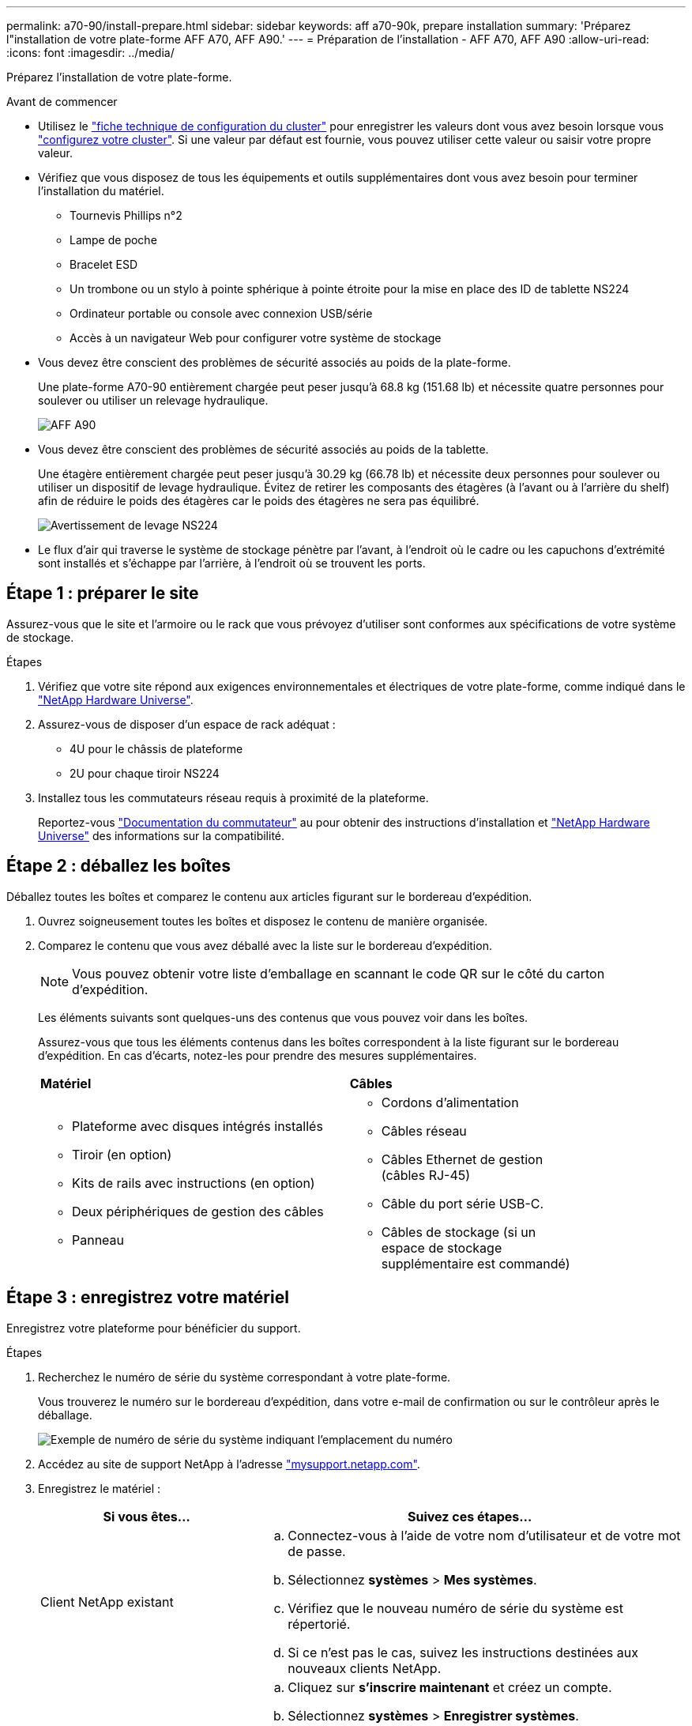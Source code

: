 ---
permalink: a70-90/install-prepare.html 
sidebar: sidebar 
keywords: aff a70-90k, prepare installation 
summary: 'Préparez l"installation de votre plate-forme AFF A70, AFF A90.' 
---
= Préparation de l'installation - AFF A70, AFF A90
:allow-uri-read: 
:icons: font
:imagesdir: ../media/


[role="lead"]
Préparez l'installation de votre plate-forme.

.Avant de commencer
* Utilisez le https://docs.netapp.com/us-en/ontap/software_setup/index.html["fiche technique de configuration du cluster"] pour enregistrer les valeurs dont vous avez besoin lorsque vous link:complete-install.html#step-3-configure-your-cluster["configurez votre cluster"]. Si une valeur par défaut est fournie, vous pouvez utiliser cette valeur ou saisir votre propre valeur.
* Vérifiez que vous disposez de tous les équipements et outils supplémentaires dont vous avez besoin pour terminer l'installation du matériel.
+
** Tournevis Phillips n°2
** Lampe de poche
** Bracelet ESD
** Un trombone ou un stylo à pointe sphérique à pointe étroite pour la mise en place des ID de tablette NS224
** Ordinateur portable ou console avec connexion USB/série
** Accès à un navigateur Web pour configurer votre système de stockage


* Vous devez être conscient des problèmes de sécurité associés au poids de la plate-forme.
+
Une plate-forme A70-90 entièrement chargée peut peser jusqu'à 68.8 kg (151.68 lb) et nécessite quatre personnes pour soulever ou utiliser un relevage hydraulique.

+
image::../media/drw_a70-90_weight_icon_ieops-1730.svg[AFF A90]

* Vous devez être conscient des problèmes de sécurité associés au poids de la tablette.
+
Une étagère entièrement chargée peut peser jusqu'à 30.29 kg (66.78 lb) et nécessite deux personnes pour soulever ou utiliser un dispositif de levage hydraulique. Évitez de retirer les composants des étagères (à l'avant ou à l'arrière du shelf) afin de réduire le poids des étagères car le poids des étagères ne sera pas équilibré.

+
image::../media/drw_ns224_lifting_weight_ieops-1716.svg[Avertissement de levage NS224]

* Le flux d'air qui traverse le système de stockage pénètre par l'avant, à l'endroit où le cadre ou les capuchons d'extrémité sont installés et s'échappe par l'arrière, à l'endroit où se trouvent les ports.




== Étape 1 : préparer le site

Assurez-vous que le site et l'armoire ou le rack que vous prévoyez d'utiliser sont conformes aux spécifications de votre système de stockage.

.Étapes
. Vérifiez que votre site répond aux exigences environnementales et électriques de votre plate-forme, comme indiqué dans le https://hwu.netapp.com["NetApp Hardware Universe"^].
. Assurez-vous de disposer d'un espace de rack adéquat :
+
** 4U pour le châssis de plateforme
** 2U pour chaque tiroir NS224


. Installez tous les commutateurs réseau requis à proximité de la plateforme.
+
Reportez-vous https://docs.netapp.com/us-en/ontap-systems-switches/index.html["Documentation du commutateur"^] au pour obtenir des instructions d'installation et link:https://hwu.netapp.com["NetApp Hardware Universe"^] des informations sur la compatibilité.





== Étape 2 : déballez les boîtes

Déballez toutes les boîtes et comparez le contenu aux articles figurant sur le bordereau d'expédition.

. Ouvrez soigneusement toutes les boîtes et disposez le contenu de manière organisée.
. Comparez le contenu que vous avez déballé avec la liste sur le bordereau d'expédition.
+

NOTE: Vous pouvez obtenir votre liste d'emballage en scannant le code QR sur le côté du carton d'expédition.

+
Les éléments suivants sont quelques-uns des contenus que vous pouvez voir dans les boîtes.

+
Assurez-vous que tous les éléments contenus dans les boîtes correspondent à la liste figurant sur le bordereau d'expédition. En cas d'écarts, notez-les pour prendre des mesures supplémentaires.

+
[cols="12,9,4"]
|===


| *Matériel* | *Câbles* |  


 a| 
** Plateforme avec disques intégrés installés
** Tiroir (en option)
** Kits de rails avec instructions (en option)
** Deux périphériques de gestion des câbles
** Panneau

 a| 
** Cordons d'alimentation
** Câbles réseau
** Câbles Ethernet de gestion (câbles RJ-45)
** Câble du port série USB-C.
** Câbles de stockage (si un espace de stockage supplémentaire est commandé)

|  
|===




== Étape 3 : enregistrez votre matériel

Enregistrez votre plateforme pour bénéficier du support.

.Étapes
. Recherchez le numéro de série du système correspondant à votre plate-forme.
+
Vous trouverez le numéro sur le bordereau d'expédition, dans votre e-mail de confirmation ou sur le contrôleur après le déballage.

+
image::../media/drw_ssn_label.svg[Exemple de numéro de série du système indiquant l'emplacement du numéro]

. Accédez au site de support NetApp à l'adresse http://mysupport.netapp.com/["mysupport.netapp.com"^].
. Enregistrez le matériel :
+
[cols="1a,2a"]
|===
| Si vous êtes... | Suivez ces étapes... 


 a| 
Client NetApp existant
 a| 
.. Connectez-vous à l'aide de votre nom d'utilisateur et de votre mot de passe.
.. Sélectionnez *systèmes* > *Mes systèmes*.
.. Vérifiez que le nouveau numéro de série du système est répertorié.
.. Si ce n'est pas le cas, suivez les instructions destinées aux nouveaux clients NetApp.




 a| 
Nouveau client NetApp
 a| 
.. Cliquez sur *s'inscrire maintenant* et créez un compte.
.. Sélectionnez *systèmes* > *Enregistrer systèmes*.
.. Entrez le numéro de série du système et les détails demandés.


Une fois votre inscription approuvée, vous pouvez télécharger tout logiciel requis. La procédure d'approbation peut prendre jusqu'à 24 heures.

|===

